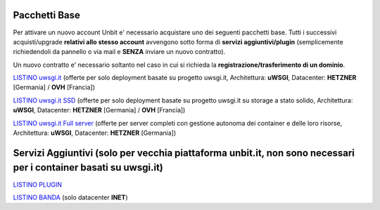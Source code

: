 ---------------
Pacchetti Base
---------------

Per attivare un nuovo account Unbit e' necessario acquistare uno dei seguenti pacchetti base. Tutti i successivi
acquisti/upgrade **relativi allo stesso account** avvengono sotto forma di **servizi aggiuntivi/plugin** (semplicemente richiedendoli
da pannello o via mail e **SENZA** inviare un nuovo contratto). 

Un nuovo contratto e' necessario soltanto nel caso in cui si
richieda la **registrazione/trasferimento di un dominio**.

`LISTINO uwsgi.it </listino_uwsgi>`_ (offerte per solo deployment basate su progetto uwsgi.it, Architettura: **uWSGI**, Datacenter: **HETZNER** [Germania] / **OVH** [Francia]) 


`LISTINO uwsgi.it SSD </listino_uwsgissd>`_ (offerte per solo deployment basate su progetto uwsgi.it su storage a stato solido, Architettura: **uWSGI**, Datacenter: **HETZNER** [Germania] / **OVH** [Francia])


`LISTINO uwsgi.it Full server </listino_uwsgi_fullserver>`_ (offerte per server completi con gestione autonoma dei container e delle loro risorse, Architettura: **uWSGI**, Datacenter: **HETZNER** [Germania])


-----------------------------------------------------------------------------------------------------------------
Servizi Aggiuntivi (solo per vecchia piattaforma unbit.it, non sono necessari per i container basati su uwsgi.it)
-----------------------------------------------------------------------------------------------------------------

`LISTINO PLUGIN </listino_plugin>`_


`LISTINO BANDA </listino_banda>`_ (solo datacenter **INET**)



